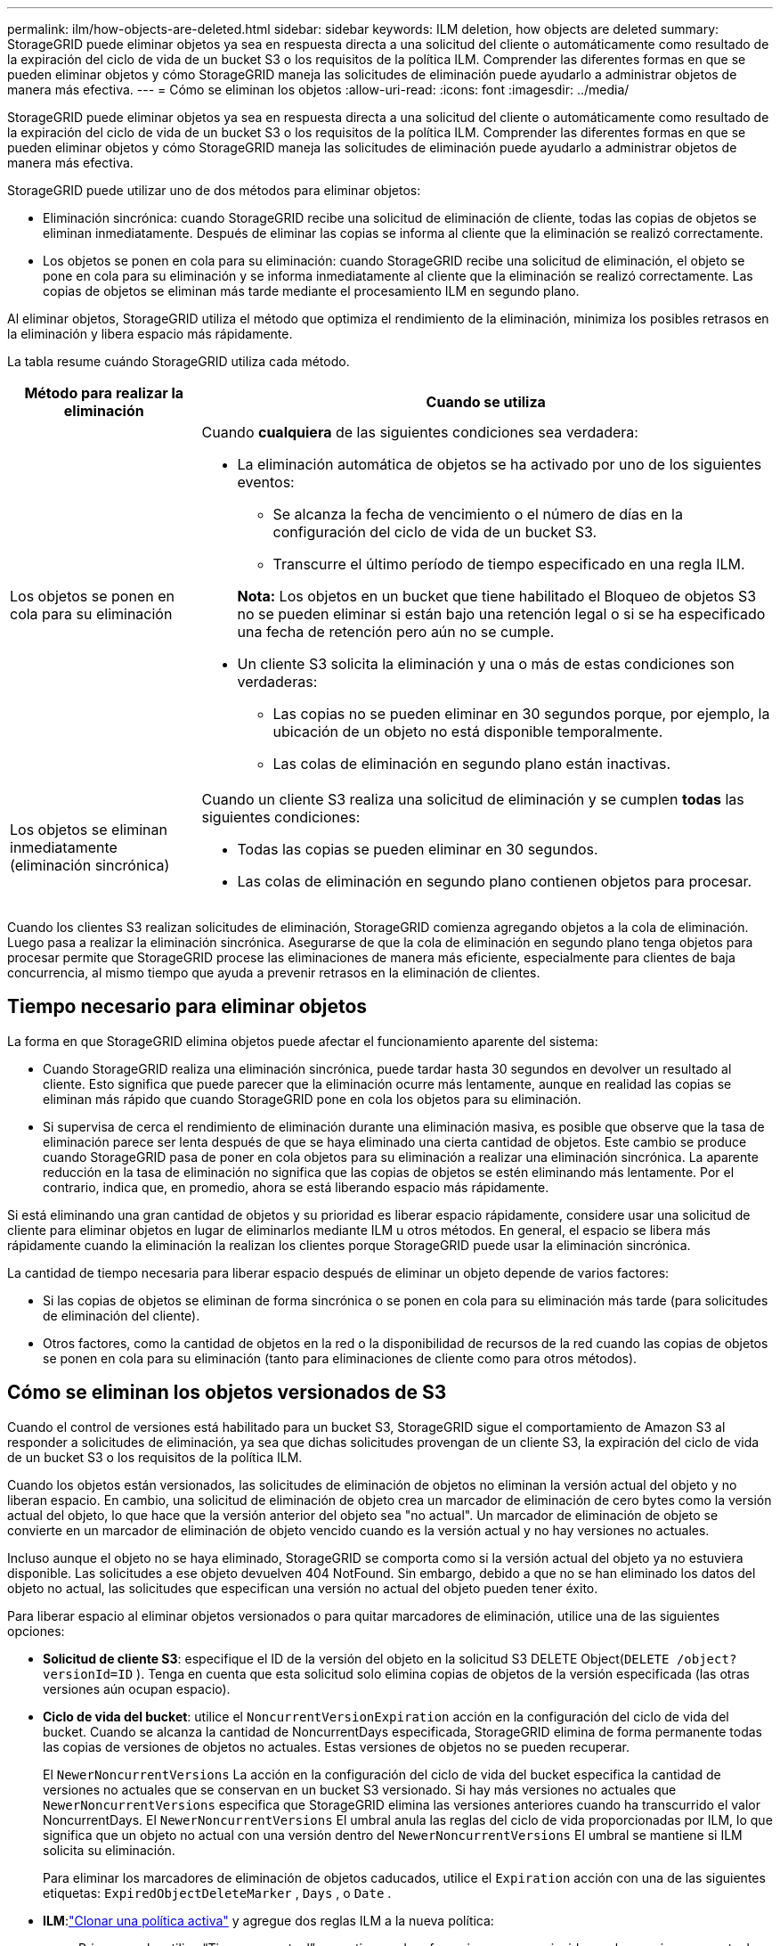 ---
permalink: ilm/how-objects-are-deleted.html 
sidebar: sidebar 
keywords: ILM deletion, how objects are deleted 
summary: StorageGRID puede eliminar objetos ya sea en respuesta directa a una solicitud del cliente o automáticamente como resultado de la expiración del ciclo de vida de un bucket S3 o los requisitos de la política ILM.  Comprender las diferentes formas en que se pueden eliminar objetos y cómo StorageGRID maneja las solicitudes de eliminación puede ayudarlo a administrar objetos de manera más efectiva. 
---
= Cómo se eliminan los objetos
:allow-uri-read: 
:icons: font
:imagesdir: ../media/


[role="lead"]
StorageGRID puede eliminar objetos ya sea en respuesta directa a una solicitud del cliente o automáticamente como resultado de la expiración del ciclo de vida de un bucket S3 o los requisitos de la política ILM.  Comprender las diferentes formas en que se pueden eliminar objetos y cómo StorageGRID maneja las solicitudes de eliminación puede ayudarlo a administrar objetos de manera más efectiva.

StorageGRID puede utilizar uno de dos métodos para eliminar objetos:

* Eliminación sincrónica: cuando StorageGRID recibe una solicitud de eliminación de cliente, todas las copias de objetos se eliminan inmediatamente.  Después de eliminar las copias se informa al cliente que la eliminación se realizó correctamente.
* Los objetos se ponen en cola para su eliminación: cuando StorageGRID recibe una solicitud de eliminación, el objeto se pone en cola para su eliminación y se informa inmediatamente al cliente que la eliminación se realizó correctamente.  Las copias de objetos se eliminan más tarde mediante el procesamiento ILM en segundo plano.


Al eliminar objetos, StorageGRID utiliza el método que optimiza el rendimiento de la eliminación, minimiza los posibles retrasos en la eliminación y libera espacio más rápidamente.

La tabla resume cuándo StorageGRID utiliza cada método.

[cols="1a,3a"]
|===
| Método para realizar la eliminación | Cuando se utiliza 


 a| 
Los objetos se ponen en cola para su eliminación
 a| 
Cuando *cualquiera* de las siguientes condiciones sea verdadera:

* La eliminación automática de objetos se ha activado por uno de los siguientes eventos:
+
** Se alcanza la fecha de vencimiento o el número de días en la configuración del ciclo de vida de un bucket S3.
** Transcurre el último período de tiempo especificado en una regla ILM.


+
*Nota:* Los objetos en un bucket que tiene habilitado el Bloqueo de objetos S3 no se pueden eliminar si están bajo una retención legal o si se ha especificado una fecha de retención pero aún no se cumple.

* Un cliente S3 solicita la eliminación y una o más de estas condiciones son verdaderas:
+
** Las copias no se pueden eliminar en 30 segundos porque, por ejemplo, la ubicación de un objeto no está disponible temporalmente.
** Las colas de eliminación en segundo plano están inactivas.






 a| 
Los objetos se eliminan inmediatamente (eliminación sincrónica)
 a| 
Cuando un cliente S3 realiza una solicitud de eliminación y se cumplen *todas* las siguientes condiciones:

* Todas las copias se pueden eliminar en 30 segundos.
* Las colas de eliminación en segundo plano contienen objetos para procesar.


|===
Cuando los clientes S3 realizan solicitudes de eliminación, StorageGRID comienza agregando objetos a la cola de eliminación.  Luego pasa a realizar la eliminación sincrónica.  Asegurarse de que la cola de eliminación en segundo plano tenga objetos para procesar permite que StorageGRID procese las eliminaciones de manera más eficiente, especialmente para clientes de baja concurrencia, al mismo tiempo que ayuda a prevenir retrasos en la eliminación de clientes.



== Tiempo necesario para eliminar objetos

La forma en que StorageGRID elimina objetos puede afectar el funcionamiento aparente del sistema:

* Cuando StorageGRID realiza una eliminación sincrónica, puede tardar hasta 30 segundos en devolver un resultado al cliente.  Esto significa que puede parecer que la eliminación ocurre más lentamente, aunque en realidad las copias se eliminan más rápido que cuando StorageGRID pone en cola los objetos para su eliminación.
* Si supervisa de cerca el rendimiento de eliminación durante una eliminación masiva, es posible que observe que la tasa de eliminación parece ser lenta después de que se haya eliminado una cierta cantidad de objetos.  Este cambio se produce cuando StorageGRID pasa de poner en cola objetos para su eliminación a realizar una eliminación sincrónica.  La aparente reducción en la tasa de eliminación no significa que las copias de objetos se estén eliminando más lentamente.  Por el contrario, indica que, en promedio, ahora se está liberando espacio más rápidamente.


Si está eliminando una gran cantidad de objetos y su prioridad es liberar espacio rápidamente, considere usar una solicitud de cliente para eliminar objetos en lugar de eliminarlos mediante ILM u otros métodos.  En general, el espacio se libera más rápidamente cuando la eliminación la realizan los clientes porque StorageGRID puede usar la eliminación sincrónica.

La cantidad de tiempo necesaria para liberar espacio después de eliminar un objeto depende de varios factores:

* Si las copias de objetos se eliminan de forma sincrónica o se ponen en cola para su eliminación más tarde (para solicitudes de eliminación del cliente).
* Otros factores, como la cantidad de objetos en la red o la disponibilidad de recursos de la red cuando las copias de objetos se ponen en cola para su eliminación (tanto para eliminaciones de cliente como para otros métodos).




== Cómo se eliminan los objetos versionados de S3

Cuando el control de versiones está habilitado para un bucket S3, StorageGRID sigue el comportamiento de Amazon S3 al responder a solicitudes de eliminación, ya sea que dichas solicitudes provengan de un cliente S3, la expiración del ciclo de vida de un bucket S3 o los requisitos de la política ILM.

Cuando los objetos están versionados, las solicitudes de eliminación de objetos no eliminan la versión actual del objeto y no liberan espacio.  En cambio, una solicitud de eliminación de objeto crea un marcador de eliminación de cero bytes como la versión actual del objeto, lo que hace que la versión anterior del objeto sea "no actual".  Un marcador de eliminación de objeto se convierte en un marcador de eliminación de objeto vencido cuando es la versión actual y no hay versiones no actuales.

Incluso aunque el objeto no se haya eliminado, StorageGRID se comporta como si la versión actual del objeto ya no estuviera disponible.  Las solicitudes a ese objeto devuelven 404 NotFound.  Sin embargo, debido a que no se han eliminado los datos del objeto no actual, las solicitudes que especifican una versión no actual del objeto pueden tener éxito.

Para liberar espacio al eliminar objetos versionados o para quitar marcadores de eliminación, utilice una de las siguientes opciones:

* *Solicitud de cliente S3*: especifique el ID de la versión del objeto en la solicitud S3 DELETE Object(`DELETE /object?versionId=ID` ).  Tenga en cuenta que esta solicitud solo elimina copias de objetos de la versión especificada (las otras versiones aún ocupan espacio).
* *Ciclo de vida del bucket*: utilice el `NoncurrentVersionExpiration` acción en la configuración del ciclo de vida del bucket.  Cuando se alcanza la cantidad de NoncurrentDays especificada, StorageGRID elimina de forma permanente todas las copias de versiones de objetos no actuales.  Estas versiones de objetos no se pueden recuperar.
+
El `NewerNoncurrentVersions` La acción en la configuración del ciclo de vida del bucket especifica la cantidad de versiones no actuales que se conservan en un bucket S3 versionado.  Si hay más versiones no actuales que `NewerNoncurrentVersions` especifica que StorageGRID elimina las versiones anteriores cuando ha transcurrido el valor NoncurrentDays.  El `NewerNoncurrentVersions` El umbral anula las reglas del ciclo de vida proporcionadas por ILM, lo que significa que un objeto no actual con una versión dentro del `NewerNoncurrentVersions` El umbral se mantiene si ILM solicita su eliminación.

+
Para eliminar los marcadores de eliminación de objetos caducados, utilice el `Expiration` acción con una de las siguientes etiquetas: `ExpiredObjectDeleteMarker` , `Days` , o `Date` .

* *ILM*:link:creating-ilm-policy.html["Clonar una política activa"] y agregue dos reglas ILM a la nueva política:
+
** Primera regla: utilice “Tiempo no actual” como tiempo de referencia para que coincida con las versiones no actuales del objeto.  Enlink:create-ilm-rule-enter-details.html["Paso 1 (Ingresar detalles) del asistente para crear una regla de ILM"] , seleccione *Sí* para la pregunta "¿Aplicar esta regla solo a versiones de objetos anteriores (en depósitos S3 con control de versiones habilitado)?"
** Segunda regla: utiliza *Tiempo de ingesta* para que coincida con la versión actual.  La regla "Hora no actual" debe aparecer en la política encima de la regla *Hora de ingestión*.
+
Para eliminar marcadores de eliminación de objetos vencidos, utilice una regla de *Tiempo de ingesta* para que coincida con los marcadores de eliminación actuales.  Los marcadores de eliminación solo se eliminan cuando ha transcurrido un *Período de tiempo* de *Días* y el creador de eliminación actual ha expirado (no hay versiones no actuales).



* *Eliminar objetos en el depósito*: utilice el administrador de inquilinos paralink:../tenant/deleting-s3-bucket-objects.html["eliminar todas las versiones de los objetos"] , incluidos los marcadores de eliminación, de un depósito.


Cuando se elimina un objeto versionado, StorageGRID crea un marcador de eliminación de cero bytes como la versión actual del objeto.  Todos los objetos y marcadores de eliminación deben eliminarse antes de poder eliminar un depósito versionado.

* Los marcadores de eliminación creados en StorageGRID 11.7 o versiones anteriores solo se pueden eliminar mediante solicitudes de cliente S3, no se eliminan mediante ILM, reglas de ciclo de vida del bucket ni mediante la eliminación de objetos en operaciones de bucket.
* Los marcadores de eliminación de un depósito creado en StorageGRID 11.8 o posterior se pueden quitar mediante ILM, reglas de ciclo de vida del depósito, operaciones de eliminación de objetos en el depósito o una eliminación explícita del cliente S3.


.Información relacionada
* link:../s3/index.html["Utilice la API REST de S3"]
* link:example-4-ilm-rules-and-policy-for-s3-versioned-objects.html["Ejemplo 4: Reglas y políticas de ILM para objetos versionados de S3"]

